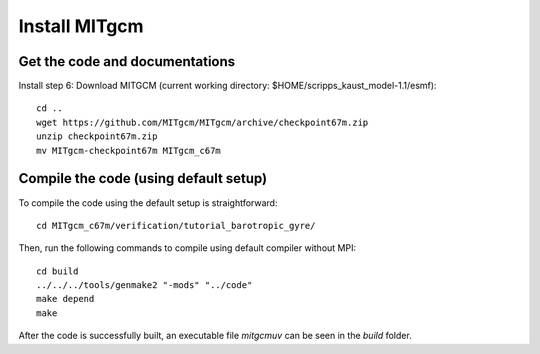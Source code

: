 ##############
Install MITgcm
##############

Get the code and documentations
-------------------------------

Install step 6: Download MITGCM (current working directory: $HOME/scripps_kaust_model-1.1/esmf)::

  cd ..
  wget https://github.com/MITgcm/MITgcm/archive/checkpoint67m.zip
  unzip checkpoint67m.zip
  mv MITgcm-checkpoint67m MITgcm_c67m

Compile the code (using default setup)
--------------------------------------

To compile the code using the default setup is straightforward::

    cd MITgcm_c67m/verification/tutorial_barotropic_gyre/

Then, run the following commands to compile using default compiler without MPI::

    cd build
    ../../../tools/genmake2 "-mods" "../code" 
    make depend 
    make

After the code is successfully built, an executable file *mitgcmuv* can be seen in the *build*
folder.

